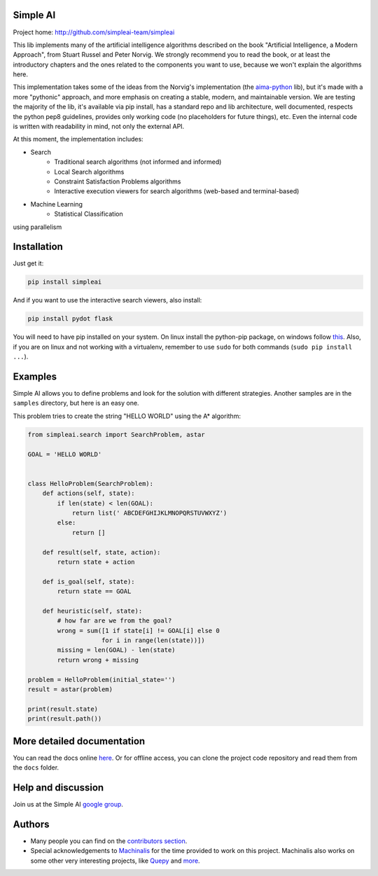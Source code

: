 Simple AI
=========

Project home: http://github.com/simpleai-team/simpleai

This lib implements many of the artificial intelligence algorithms described on the book "Artificial Intelligence, a Modern Approach", from Stuart Russel and Peter Norvig. We strongly recommend you to read the book, or at least the introductory chapters and the ones related to the components you want to use, because we won't explain the algorithms here.

This implementation takes some of the ideas from the Norvig's implementation (the `aima-python <https://code.google.com/p/aima-python/>`_ lib), but it's made with a more "pythonic" approach, and more emphasis on creating a stable, modern, and maintainable version. We are testing the majority of the lib, it's available via pip install, has a standard repo and lib architecture, well documented, respects the python pep8 guidelines, provides only working code (no placeholders for future things), etc. Even the internal code is written with readability in mind, not only the external API.

At this moment, the implementation includes:

* Search
    * Traditional search algorithms (not informed and informed)
    * Local Search algorithms
    * Constraint Satisfaction Problems algorithms
    * Interactive execution viewers for search algorithms (web-based and terminal-based)
* Machine Learning
    * Statistical Classification

using parallelism	


Installation
============

Just get it:

.. code-block::

    pip install simpleai


And if you want to use the interactive search viewers, also install:

.. code-block::

    pip install pydot flask


You will need to have pip installed on your system. On linux install the 
python-pip package, on windows follow `this <http://stackoverflow.com/questions/4750806/how-to-install-pip-on-windows>`_.
Also, if you are on linux and not working with a virtualenv, remember to use
``sudo`` for both commands (``sudo pip install ...``).


Examples
========

Simple AI allows you to define problems and look for the solution with
different strategies. Another samples are in the ``samples`` directory, but
here is an easy one.

This problem tries to create the string "HELLO WORLD" using the A* algorithm:

.. code-block:: python


    from simpleai.search import SearchProblem, astar

    GOAL = 'HELLO WORLD'


    class HelloProblem(SearchProblem):
        def actions(self, state):
            if len(state) < len(GOAL):
                return list(' ABCDEFGHIJKLMNOPQRSTUVWXYZ')
            else:
                return []

        def result(self, state, action):
            return state + action

        def is_goal(self, state):
            return state == GOAL

        def heuristic(self, state):
            # how far are we from the goal?
            wrong = sum([1 if state[i] != GOAL[i] else 0
                        for i in range(len(state))])
            missing = len(GOAL) - len(state)
            return wrong + missing

    problem = HelloProblem(initial_state='')
    result = astar(problem)

    print(result.state)
    print(result.path())


More detailed documentation
===========================

You can read the docs online `here <http://simpleai.readthedocs.org/en/latest/>`_. Or for offline access, you can clone the project code repository and read them from the ``docs`` folder.


Help and discussion
===================

Join us at the Simple AI `google group <http://groups.google.com/group/simpleai>`_.

    
Authors
=======

* Many people you can find on the `contributors section <https://github.com/simpleai-team/simpleai/graphs/contributors>`_.
* Special acknowledgements to `Machinalis <http://www.machinalis.com/>`_ for the time provided to work on this project. Machinalis also works on some other very interesting projects, like `Quepy <http://quepy.machinalis.com/>`_ and `more <https://github.com/machinalis>`_.
